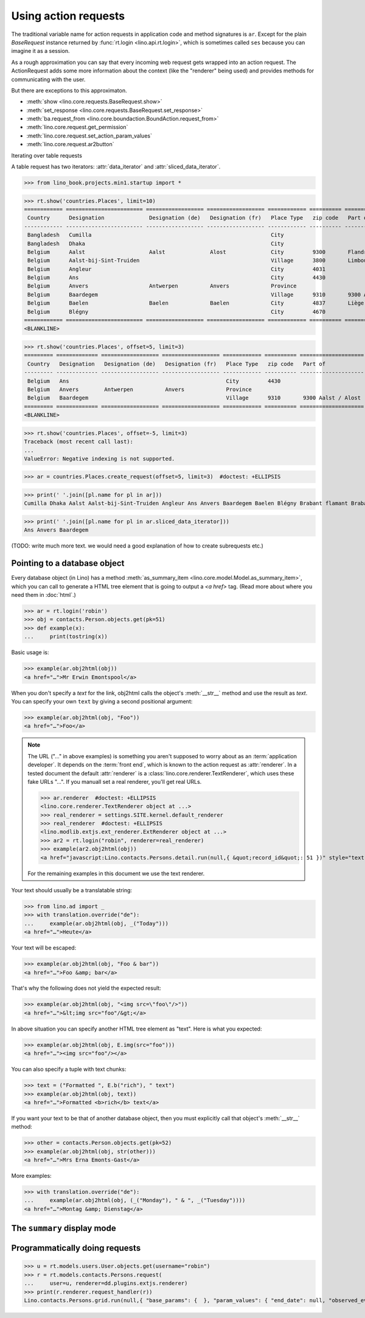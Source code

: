.. doctest docs/dev/ar.rst
.. _dev.ar:

=====================
Using action requests
=====================

The traditional variable name for action requests in application code and method
signatures is ``ar``.  Except for the plain `BaseRequest` instance returned by
:func:`rt.login <lino.api.rt.login>`, which is sometimes called ``ses`` because
you can imagine it as a session.

As a rough approximation you can say that every incoming web request gets
wrapped into an action request.  The ActionRequest adds some more information
about the context (like the "renderer" being used) and provides methods for
communicating with the user.

But there are exceptions to this approximaton.

- :meth:`show <lino.core.requests.BaseRequest.show>`

- :meth:`set_response <lino.core.requests.BaseRequest.set_response>`

- :meth:`ba.request_from <lino.core.boundaction.BoundAction.request_from>`
- :meth:`lino.core.request.get_permission`
- :meth:`lino.core.request.set_action_param_values`
- :meth:`lino.core.request.ar2button`


Iterating over table requests

A table request has two iterators: :attr:`data_iterator` and
:attr:`sliced_data_iterator`.

>>> from lino_book.projects.min1.startup import *

>>> rt.show('countries.Places', limit=10)
============ ======================== ================== ================== ============ ========== ================================
 Country      Designation              Designation (de)   Designation (fr)   Place Type   zip code   Part of
------------ ------------------------ ------------------ ------------------ ------------ ---------- --------------------------------
 Bangladesh   Cumilla                                                        City
 Bangladesh   Dhaka                                                          City
 Belgium      Aalst                    Aalst              Alost              City         9300       Flandre de l'Est / Ostflandern
 Belgium      Aalst-bij-Sint-Truiden                                         Village      3800       Limbourg / Limburg
 Belgium      Angleur                                                        City         4031
 Belgium      Ans                                                            City         4430
 Belgium      Anvers                   Antwerpen          Anvers             Province
 Belgium      Baardegem                                                      Village      9310       9300 Aalst / Alost
 Belgium      Baelen                   Baelen             Baelen             City         4837       Liège / Lüttich
 Belgium      Blégny                                                         City         4670
============ ======================== ================== ================== ============ ========== ================================
<BLANKLINE>

>>> rt.show('countries.Places', offset=5, limit=3)
========= ============= ================== ================== ============ ========== ====================
 Country   Designation   Designation (de)   Designation (fr)   Place Type   zip code   Part of
--------- ------------- ------------------ ------------------ ------------ ---------- --------------------
 Belgium   Ans                                                 City         4430
 Belgium   Anvers        Antwerpen          Anvers             Province
 Belgium   Baardegem                                           Village      9310       9300 Aalst / Alost
========= ============= ================== ================== ============ ========== ====================
<BLANKLINE>

>>> rt.show('countries.Places', offset=-5, limit=3)
Traceback (most recent call last):
...
ValueError: Negative indexing is not supported.

>>> ar = countries.Places.create_request(offset=5, limit=3)  #doctest: +ELLIPSIS

>>> print(' '.join([pl.name for pl in ar]))
Cumilla Dhaka Aalst Aalst-bij-Sint-Truiden Angleur Ans Anvers Baardegem Baelen Blégny Brabant flamant Brabant wallon Brussels Burdinne Burg-Reuland Butgenbach Büllingen Cerfontaine Cuesmes Erembodegem Eupen Flandre de l'Est Flandre de l'Ouest Gijzegem Hainaut Herdersem Hofstade Kelmis Kettenis La Reid Limbourg Liège Liège Luxembourg Meldert Mons Moorsel Mortier Namur Namur Nieuwerkerken Nispert Ostende Ottignies Ouren Raeren Recht Sankt Vith Thieusies Trembleur Aachen Berlin Cologne Hamburg Monschau Munich Harju Kesklinn Narva Pärnu Pärnu Põhja-Tallinn Rapla Rapla Tallinn Tartu Vigala Ääsmäe Marseille Metz Nancy Nice Paris Strasbourg Amsterdam Breda Den Haag Maastricht Rotterdam Utrecht

>>> print(' '.join([pl.name for pl in ar.sliced_data_iterator]))
Ans Anvers Baardegem


(TODO: write much more text. we would need a good explanation of how
to create subrequests etc.)


Pointing to a database object
=============================

Every database object (in Lino) has a method :meth:`as_summary_item
<lino.core.model.Model.as_summary_item>`, which you can call to generate a HTML tree
element that is going to output a `<a href>` tag.  (Read more about where you
need them in :doc:`html`.)

>>> ar = rt.login('robin')
>>> obj = contacts.Person.objects.get(pk=51)
>>> def example(x):
...     print(tostring(x))

Basic usage is:

>>> example(ar.obj2html(obj))
<a href="…">Mr Erwin Emontspool</a>

When you don't specify a `text` for the link, obj2html calls the object's
:meth:`__str__` method and use the result as `text`.  You can specify your own
``text`` by giving a second positional argument:

>>> example(ar.obj2html(obj, "Foo"))
<a href="…">Foo</a>

.. note::

    The URL ("…" in above examples) is something you aren't supposed to worry
    about as an :term:`application developer`. It depends on the :term:`front
    end`, which is known to the action request as :attr:`renderer`. In a tested
    document the default :attr:`renderer` is a
    :class:`lino.core.renderer.TextRenderer`, which uses these fake URLs "…". If
    you manuall set a real renderer, you'll get real URLs.

    >>> ar.renderer  #doctest: +ELLIPSIS
    <lino.core.renderer.TextRenderer object at ...>
    >>> real_renderer = settings.SITE.kernel.default_renderer
    >>> real_renderer  #doctest: +ELLIPSIS
    <lino.modlib.extjs.ext_renderer.ExtRenderer object at ...>
    >>> ar2 = rt.login("robin", renderer=real_renderer)
    >>> example(ar2.obj2html(obj))
    <a href="javascript:Lino.contacts.Persons.detail.run(null,{ &quot;record_id&quot;: 51 })" style="text-decoration:none">Mr Erwin Emontspool</a>

    For the remaining examples in this document we use the text renderer.

Your text should usually be a translatable string:

>>> from lino.ad import _
>>> with translation.override("de"):
...     example(ar.obj2html(obj, _("Today")))
<a href="…">Heute</a>

Your text will be escaped:

>>> example(ar.obj2html(obj, "Foo & bar"))
<a href="…">Foo &amp; bar</a>

That's why the following does not yield the expected result:

>>> example(ar.obj2html(obj, "<img src=\"foo\"/>"))
<a href="…">&lt;img src="foo"/&gt;</a>

In above situation you can specify another HTML tree element as
"text". Here is what you expected:

>>> example(ar.obj2html(obj, E.img(src="foo")))
<a href="…"><img src="foo"/></a>

You can also specify a tuple with text chunks:

>>> text = ("Formatted ", E.b("rich"), " text")
>>> example(ar.obj2html(obj, text))
<a href="…">Formatted <b>rich</b> text</a>

If you want your text to be that of another database object, then you
must explicitly call that object's :meth:`__str__` method:

>>> other = contacts.Person.objects.get(pk=52)
>>> example(ar.obj2html(obj, str(other)))
<a href="…">Mrs Erna Emonts-Gast</a>

More examples:

>>> with translation.override("de"):
...     example(ar.obj2html(obj, (_("Monday"), " & ", _("Tuesday"))))
<a href="…">Montag &amp; Dienstag</a>


.. _as_summary_item:

The ``summary`` display mode
============================




Programmatically doing requests
===============================

>>> u = rt.models.users.User.objects.get(username="robin")
>>> r = rt.models.contacts.Persons.request(
...     user=u, renderer=dd.plugins.extjs.renderer)
>>> print(r.renderer.request_handler(r))
Lino.contacts.Persons.grid.run(null,{ "base_params": {  }, "param_values": { "end_date": null, "observed_event": null, "start_date": null } })

.. Lino.contacts.Persons.grid.run(null,{ "base_params": {  }, "param_values": { "aged_from": null, "aged_to": null, "end_date": null, "gender": null, "genderHidden": null, "observed_event": null, "start_date": null } })

.. Above test changed with 20200430 and I didn't understand why.
